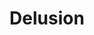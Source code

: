 #+TITLE: Delusion
#+Artist: Jamin Reyes
#+Album: The Supramundane Right View
#+Art: https://i.scdn.co/image/ab67616d00001e02c549a779404db52a269a863b" 
#+Link: http://open.spotify.com/track/1I7QmEOMusgj3PgXfPT0HP
